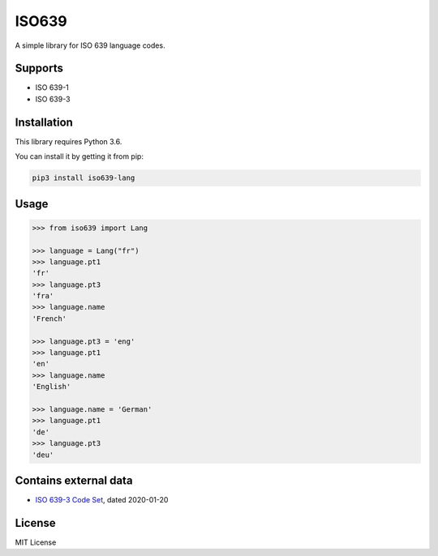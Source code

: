 ISO639
======

A simple library for ISO 639 language codes.

Supports
--------

- ISO 639-1
- ISO 639-3


Installation
------------

This library requires Python 3.6. 

You can install it by getting it from pip:

.. code:: sh

    pip3 install iso639-lang


Usage
-----

.. code-block:: python

    >>> from iso639 import Lang

    >>> language = Lang("fr")
    >>> language.pt1
    'fr'
    >>> language.pt3
    'fra'    
    >>> language.name
    'French'   

    >>> language.pt3 = 'eng'
    >>> language.pt1
    'en'    
    >>> language.name
    'English' 

    >>> language.name = 'German'
    >>> language.pt1
    'de'
    >>> language.pt3
    'deu'    


Contains external data
----------------------

- `ISO 639-3 Code Set`_, dated 2020-01-20

.. _ISO 639-3 Code Set: https://iso639-3.sil.org/sites/iso639-3/files/downloads/iso-639-3.tab


License
-------

MIT License